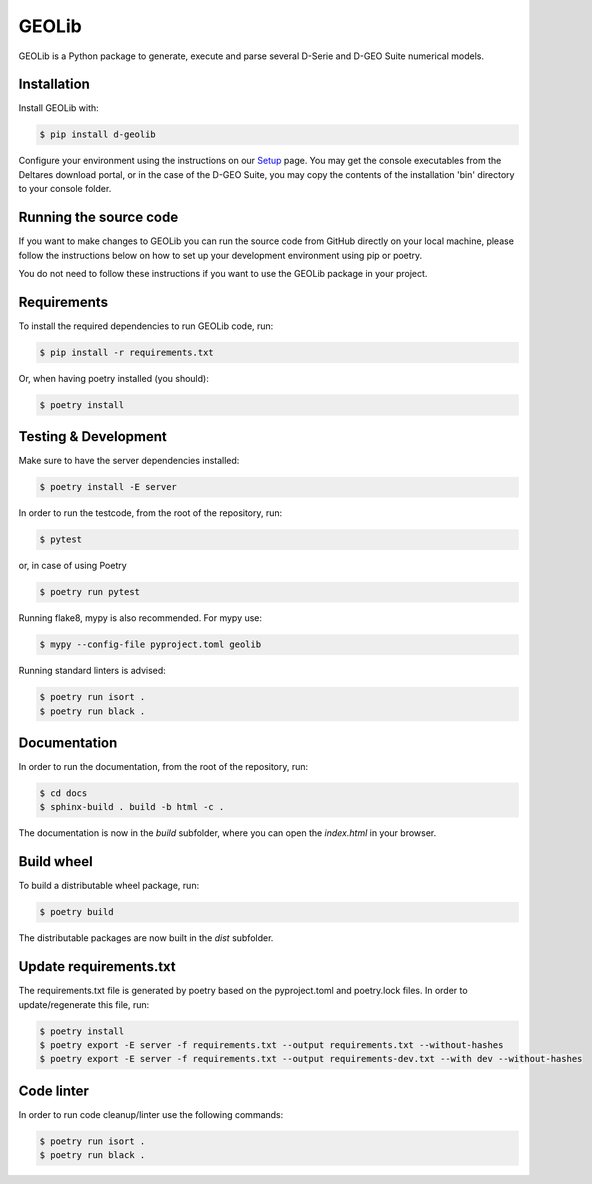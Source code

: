 GEOLib
=============================

GEOLib is a Python package to generate, execute and parse several D-Serie and D-GEO Suite numerical models.

Installation
------------

Install GEOLib with:

.. code-block:: bash

    $ pip install d-geolib

Configure your environment using the instructions on our `Setup <https://deltares.github.io/GEOLib/latest/user/setup.html>`_ page.
You may get the console executables from the Deltares download portal, or in the case of the D-GEO Suite, you may copy the contents of the installation 'bin' directory to your console folder.

Running the source code
-----------------------

If you want to make changes to GEOLib you can run the source code from GitHub directly on your local machine, 
please follow the instructions below on how to set up your development environment using pip or poetry.

You do not need to follow these instructions if you want to use the GEOLib package in your project.

Requirements
------------

To install the required dependencies to run GEOLib code, run:

.. code-block:: bash

    $ pip install -r requirements.txt

Or, when having poetry installed (you should):

.. code-block:: bash

    $ poetry install


Testing & Development
---------------------

Make sure to have the server dependencies installed: 

.. code-block:: bash

    $ poetry install -E server

In order to run the testcode, from the root of the repository, run:

.. code-block:: bash

    $ pytest

or, in case of using Poetry

.. code-block:: bash

    $ poetry run pytest

Running flake8, mypy is also recommended. For mypy use:

.. code-block:: bash

    $ mypy --config-file pyproject.toml geolib

Running standard linters is advised:

.. code-block:: bash

    $ poetry run isort .
    $ poetry run black .


Documentation
-------------

In order to run the documentation, from the root of the repository, run:

.. code-block:: bash

    $ cd docs
    $ sphinx-build . build -b html -c .


The documentation is now in the `build` subfolder, where you can open 
the `index.html` in your browser.

Build wheel
-----------

To build a distributable wheel package, run:

.. code-block:: bash

    $ poetry build

The distributable packages are now built in the `dist` subfolder.

Update requirements.txt
-----------------------

The requirements.txt file is generated by poetry based on the pyproject.toml and poetry.lock files. In order to update/regenerate this file, run:

.. code-block:: bash

    $ poetry install
    $ poetry export -E server -f requirements.txt --output requirements.txt --without-hashes
    $ poetry export -E server -f requirements.txt --output requirements-dev.txt --with dev --without-hashes

Code linter
-----------------------

In order to run code cleanup/linter use the following commands:

.. code-block:: bash

    $ poetry run isort .
    $ poetry run black .